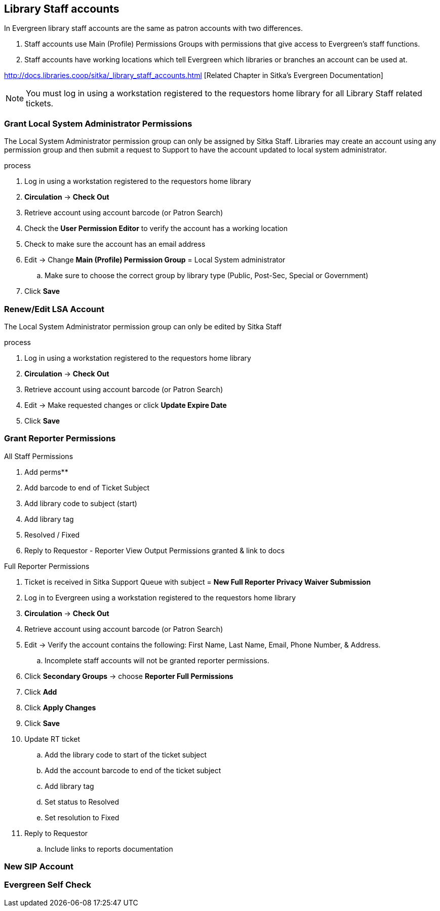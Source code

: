 Library Staff accounts
----------------------

In Evergreen library staff accounts are the same as patron accounts with two differences.

. Staff accounts use Main (Profile) Permissions Groups with permissions that give access to Evergreen’s staff functions.
. Staff accounts have working locations which tell Evergreen which libraries or branches an account can be used at.

http://docs.libraries.coop/sitka/_library_staff_accounts.html [Related Chapter in Sitka's Evergreen Documentation]

NOTE: You must log in using a workstation registered to the requestors home library for all Library Staff related tickets.

Grant Local System Administrator Permissions
~~~~~~~~~~~~~~~~~~~~~~~~~~~~~~~~~~~~~~~~~~~~

The Local System Administrator permission group can only be assigned by Sitka Staff. Libraries may create an account using any permission group and then submit a request to Support to have the account updated to local system administrator.

.process
. Log in using a workstation registered to the requestors home library
. *Circulation* -> *Check Out*
. Retrieve account using account barcode (or Patron Search)
. Check the *User Permission Editor* to verify the account has a working location
. Check to make sure the account has an email address
. Edit -> Change *Main (Profile) Permission Group* = Local System administrator
.. Make sure to choose the correct group by library type (Public, Post-Sec, Special or Government)
. Click *Save*

Renew/Edit LSA Account
~~~~~~~~~~~~~~~~~~~~~~

The Local System Administrator permission group can only be edited by Sitka Staff

.process
. Log in using a workstation registered to the requestors home library
. *Circulation* -> *Check Out*
. Retrieve account using account barcode (or Patron Search)
. Edit -> Make requested changes or click *Update Expire Date*
. Click *Save*

Grant Reporter Permissions
~~~~~~~~~~~~~~~~~~~~~~~~~~

.All Staff Permissions
. Add perms**
. Add barcode to end of Ticket Subject
. Add library code to subject (start)
. Add library tag
. Resolved / Fixed
. Reply to Requestor - Reporter View Output Permissions granted & link to docs

.Full Reporter Permissions
. Ticket is received in Sitka Support Queue with subject = *New Full Reporter Privacy Waiver Submission*
. Log in to Evergreen using a workstation registered to the requestors home library
. *Circulation* -> *Check Out*
. Retrieve account using account barcode (or Patron Search)
. Edit -> Verify the account contains the following: First Name, Last Name, Email, Phone Number, & Address.
.. Incomplete staff accounts will not be granted reporter permissions.
. Click *Secondary Groups* -> choose *Reporter Full Permissions*
. Click *Add*
. Click *Apply Changes*
. Click *Save*
. Update RT ticket
.. Add the library code to start of the ticket subject
.. Add the account barcode to end of the ticket subject
.. Add library tag
.. Set status to Resolved
.. Set resolution to Fixed
. Reply to Requestor
.. Include links to reports documentation


New SIP Account
~~~~~~~~~~~~~~~


Evergreen Self Check
~~~~~~~~~~~~~~~~~~~~
